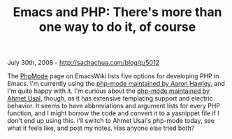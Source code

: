 #+TITLE: Emacs and PHP: There's more than one way to do it, of course

July 30th, 2008 -
[[http://sachachua.com/blog/p/5012][http://sachachua.com/blog/p/5012]]

The [[http://www.emacswiki.org/cgi-bin/wiki/PhpMode][PhpMode]] page on
EmacsWiki lists five options for developing PHP in Emacs. I'm currently
using the [[http://sourceforge.net/projects/php-mode/][php-mode
maintained by Aaron Hawley]], and I'm quite happy with it. I'm curious
about the [[http://mewde.googlecode.com/files/php-mode.el][php-mode
maintained by Ahmet Usal]], though, as it has extensive templating
support and electric behavior. It seems to have abbreviations and
argument lists for every PHP function, and I might borrow the code and
convert it to a yasnippet file if I don't end up using this. I'll switch
to Ahmet Usal's php-mode today, see what it feels like, and post my
notes. Has anyone else tried both?
